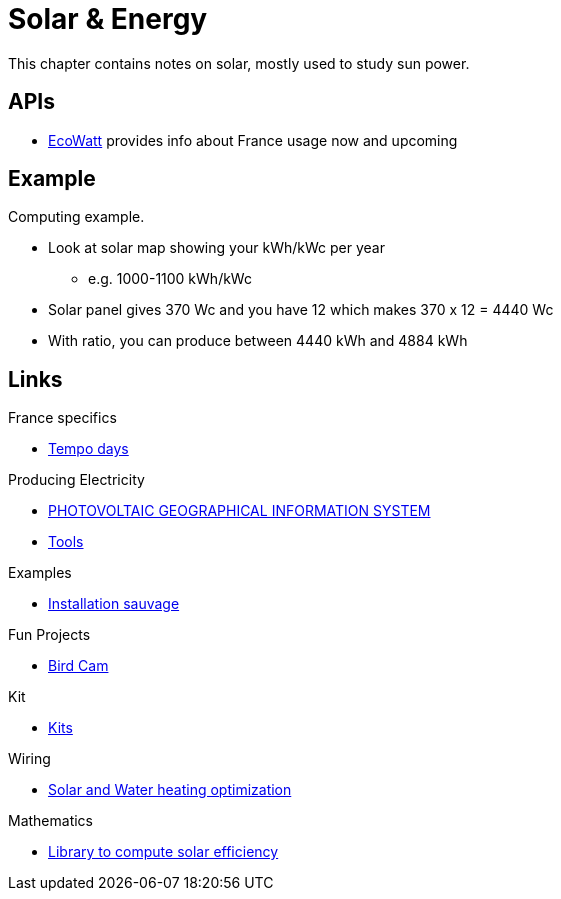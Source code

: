 = Solar & Energy
:hardbreaks:

This chapter contains notes on solar, mostly used to study sun power.

== APIs

* link:https://data.rte-france.com/catalog/-/api/consumption/Ecowatt/v4.0#[EcoWatt] provides info about France usage now and upcoming

== Example

Computing example.

* Look at solar map showing your kWh/kWc per year
** e.g. 1000-1100 kWh/kWc
* Solar panel gives 370 Wc and you have 12 which makes 370 x 12 = 4440 Wc
* With ratio, you can produce between 4440 kWh and 4884 kWh

== Links

.France specifics
* link:https://particulier.edf.fr/fr/accueil/gestion-contrat/options/tempo.html#/selection-bp[Tempo days]

.Producing Electricity
* link:https://re.jrc.ec.europa.eu/pvg_tools/fr/tools.html[PHOTOVOLTAIC GEOGRAPHICAL INFORMATION SYSTEM]
* link:https://conseils-thermiques.org/contenu/outil-calcul-production-solaire.php[Tools]


.Examples
* link:https://www.youtube.com/watch?v=-IyKLz1RsMg[Installation sauvage]

.Fun Projects
* link:https://www.instructables.com/Happy-Birds-a-World-of-Connected-Bird-Feeders-Conn[Bird Cam]

.Kit
* link:https://kitsolaire-discount.com/fr/12-kits-autonomes-sites-isoles[Kits]

.Wiring
* link:https://www.youtube.com/watch?v=tZ-uQKEWe6M[Solar and Water heating optimization]

.Mathematics
* link:https://pvlib-python.readthedocs.io/en/v0.10.2/index.html[Library to compute solar efficiency]

